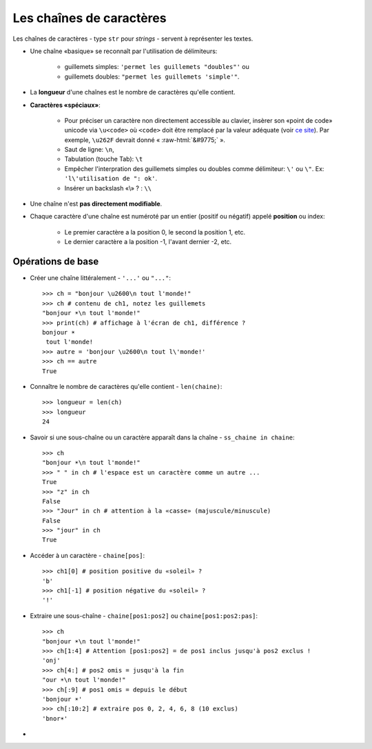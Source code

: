 .. role:: raw-html(raw)
   :format: html


*************************
Les chaînes de caractères
*************************

Les chaînes de caractères - type ``str`` pour *strings* - servent à représenter les textes.

* Une chaîne «basique» se reconnaît par l'utilisation de délimiteurs:

    * guillemets simples: ``'permet les guillemets "doubles"'`` ou
    * guillemets doubles: ``"permet les guillemets 'simple'"``.

* La **longueur** d'une chaînes est le nombre de caractères qu'elle contient.
* **Caractères «spéciaux»**:

   * Pour préciser un caractère non directement accessible au clavier, insèrer son «point de code» unicode via ``\u<code>`` où ``<code>`` doit être remplacé par la valeur adéquate (voir `ce site <http://unicode-table.com>`_). Par exemple, ``\u262F`` devrait donné « :raw-html:`&#9775;` ».
   * Saut de ligne: ``\n``,
   * Tabulation (touche Tab): ``\t``
   * Empêcher l'interpration des guillemets simples ou doubles comme délimiteur: ``\'`` ou ``\"``. Ex: ``'l\'utilisation de ": ok'``.
   * Insérer un backslash «\\» ? : ``\\``

* Une chaîne n'est **pas directement modifiable**.
* Chaque caractère d'une chaîne est numéroté par un entier (positif ou négatif) appelé **position** ou index:

   * Le premier caractère a la position 0, le second la position 1, etc.
   * Le dernier caractère a la position -1, l'avant dernier -2, etc.

Opérations de base
==================

* Créer une chaîne littéralement - ``'...'`` ou ``"..."``::

        >>> ch = "bonjour \u2600\n tout l'monde!"
        >>> ch # contenu de ch1, notez les guillemets
        "bonjour ☀\n tout l'monde!"
        >>> print(ch) # affichage à l'écran de ch1, différence ?
        bonjour ☀
         tout l'monde!
        >>> autre = 'bonjour \u2600\n tout l\'monde!'
        >>> ch == autre
        True

* Connaître le nombre de caractères qu'elle contient - ``len(chaine)``::

        >>> longueur = len(ch)
        >>> longueur
        24

* Savoir si une sous-chaîne ou un caractère apparaît dans la chaîne - ``ss_chaine in chaine``::

        >>> ch
        "bonjour ☀\n tout l'monde!"
        >>> " " in ch # l'espace est un caractère comme un autre ...
        True
        >>> "z" in ch
        False
        >>> "Jour" in ch # attention à la «casse» (majuscule/minuscule)
        False
        >>> "jour" in ch
        True

* Accéder à un caractère - ``chaine[pos]``::

        >>> ch1[0] # position positive du «soleil» ?
        'b'
        >>> ch1[-1] # position négative du «soleil» ?
        '!'
  
* Extraire une sous-chaîne - ``chaine[pos1:pos2]`` ou ``chaine[pos1:pos2:pas]``::

        >>> ch
        "bonjour ☀\n tout l'monde!"
        >>> ch[1:4] # Attention [pos1:pos2] = de pos1 inclus jusqu'à pos2 exclus !
        'onj'
        >>> ch[4:] # pos2 omis = jusqu'à la fin
        "our ☀\n tout l'monde!"
        >>> ch[:9] # pos1 omis = depuis le début
        'bonjour ☀'
        >>> ch[:10:2] # extraire pos 0, 2, 4, 6, 8 (10 exclus)
        'bnor☀'

* 
